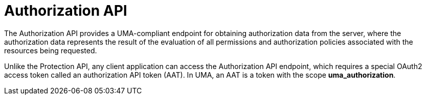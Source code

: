 [[_service_authorization_api]]
= Authorization API

The Authorization API provides a UMA-compliant endpoint for obtaining authorization data from the server, where the authorization data represents the result of the evaluation
of all permissions and authorization policies associated with the resources being requested.

Unlike the Protection API, any client application can access the Authorization API endpoint, which requires a special OAuth2 access token called an authorization API token (AAT).
In UMA, an AAT is a token with the scope *uma_authorization*.
